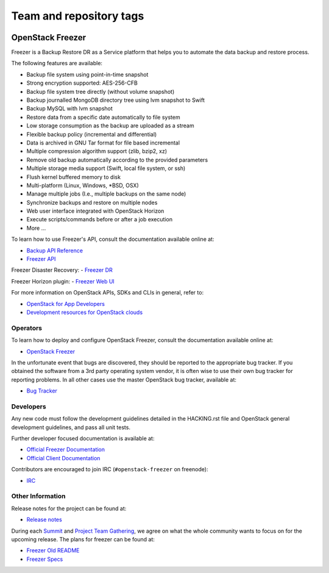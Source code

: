 ========================
Team and repository tags
========================

.. image:: https://governance.openstack.org/tc/badges/freezer.svg
    :target: https://governance.openstack.org/tc/reference/tags/index.html

.. Change things from this point on

OpenStack Freezer
=================

.. image:: freezer_logo.jpg

Freezer is a Backup Restore DR as a Service platform that helps you to automate
the data backup and restore process.

The following features are available:

-  Backup file system using point-in-time snapshot
-  Strong encryption supported: AES-256-CFB
-  Backup file system tree directly (without volume snapshot)
-  Backup journalled MongoDB directory tree using lvm snapshot to Swift
-  Backup MySQL with lvm snapshot
-  Restore data from a specific date automatically to file system
-  Low storage consumption as the backup are uploaded as a stream
-  Flexible backup policy (incremental and differential)
-  Data is archived in GNU Tar format for file based incremental
-  Multiple compression algorithm support (zlib, bzip2, xz)
-  Remove old backup automatically according to the provided parameters
-  Multiple storage media support (Swift, local file system, or ssh)
-  Flush kernel buffered memory to disk
-  Multi-platform (Linux, Windows, \*BSD, OSX)
-  Manage multiple jobs (I.e., multiple backups on the same node)
-  Synchronize backups and restore on multiple nodes
-  Web user interface integrated with OpenStack Horizon
-  Execute scripts/commands before or after a job execution
-  More ...

To learn how to use Freezer's API, consult the documentation available online
at:

- `Backup API Reference <https://developer.openstack.org/api-ref/backup/>`__
- `Freezer API <https://github.com/openstack/freezer-api>`__

Freezer Disaster Recovery:
- `Freezer DR <https://github.com/openstack/freezer-dr>`__

Freezer Horizon plugin:
- `Freezer Web UI <https://github.com/openstack/freezer-web-ui>`__

For more information on OpenStack APIs, SDKs and CLIs in general, refer to:

- `OpenStack for App Developers <https://www.openstack.org/appdev/>`__
- `Development resources for OpenStack clouds
  <https://developer.openstack.org/>`__

Operators
---------

To learn how to deploy and configure OpenStack Freezer, consult the
documentation available online at:

- `OpenStack Freezer <https://docs.openstack.org/freezer/latest/>`__

In the unfortunate event that bugs are discovered, they should be reported to
the appropriate bug tracker. If you obtained the software from a 3rd party
operating system vendor, it is often wise to use their own bug tracker for
reporting problems. In all other cases use the master OpenStack bug tracker,
available at:

- `Bug Tracker <https://storyboard.openstack.org/#!/project/openstack/freezer>`__

Developers
----------

Any new code must follow the development guidelines detailed in the HACKING.rst
file and OpenStack general development guidelines, and pass all unit tests.

Further developer focused documentation is available at:

- `Official Freezer Documentation <https://docs.openstack.org/freezer/latest/>`__
- `Official Client Documentation
  <https://docs.openstack.org/python-freezerclient/latest/>`__

Contributors are encouraged to join IRC (``#openstack-freezer`` on freenode):

- `IRC <https://wiki.openstack.org/wiki/IRC>`__

Other Information
-----------------

Release notes for the project can be found at:

- `Release notes
  <https://docs.openstack.org/releasenotes/freezer/>`__

During each `Summit`_ and `Project Team Gathering`_, we agree on what the whole
community wants to focus on for the upcoming release. The plans for freezer can
be found at:

- `Freezer Old README <https://github.com/openstack/freezer/tree/master/doc/README.rst>`__

- `Freezer Specs <http://specs.openstack.org/openstack/freezer-specs/>`__

.. _Summit: https://www.openstack.org/summit/
.. _Project Team Gathering: https://www.openstack.org/ptg/

